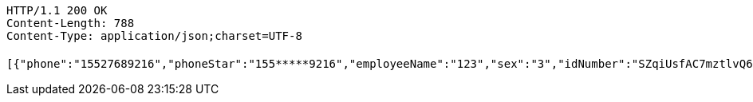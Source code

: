 [source,http,options="nowrap"]
----
HTTP/1.1 200 OK
Content-Length: 788
Content-Type: application/json;charset=UTF-8

[{"phone":"15527689216","phoneStar":"155*****9216","employeeName":"123","sex":"3","idNumber":"SZqiUsfAC7mztlvQ6kSxy5zddhXWf3UK","entName":"杜颖测试企业","entId":"ff80808168effcdb0168fe90c0d50005"},{"phone":null,"phoneStar":"","employeeName":"韩德良","sex":"3","idNumber":"SZqiUsfAC7mztlvQ6kSxy5zddhXWf3UK","entName":"香香企业","entId":"ff808081708a9a460169332195ea0002"},{"phone":"15527689216","phoneStar":"155*****9216","employeeName":"韩德良","sex":"3","idNumber":"SZqiUsfAC7mztlvQ6kSxy5zddhXWf3UK","entName":"虎符测试","entId":"ff80808168a8503e0168da9830c9000a"},{"phone":"15527689216","phoneStar":"155*****9216","employeeName":"韩德良","sex":"3","idNumber":"SZqiUsfAC7mztlvQ6kSxy5zddhXWf3UK","entName":"安卓测试","entId":"ff808081690f0e3201691330d0950024"}]
----